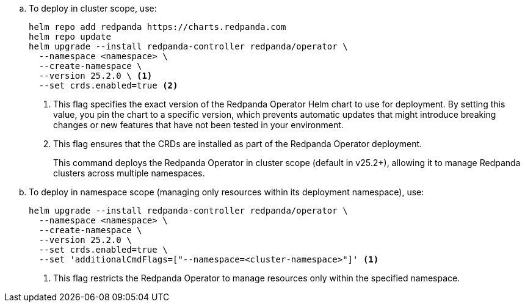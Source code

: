 :latest-operator-version: 25.2.0
ifdef::latest-operator-version[]
.. To deploy in cluster scope, use:
+
[,bash,subs="attributes+"]
----
helm repo add redpanda https://charts.redpanda.com
helm repo update
helm upgrade --install redpanda-controller redpanda/operator \
  --namespace <namespace> \
  --create-namespace \
  --version {latest-operator-version} \ <1>
  --set crds.enabled=true <2>
----
+
<1> This flag specifies the exact version of the Redpanda Operator Helm chart to use for deployment. By setting this value, you pin the chart to a specific version, which prevents automatic updates that might introduce breaking changes or new features that have not been tested in your environment.
<2> This flag ensures that the CRDs are installed as part of the Redpanda Operator deployment.
+
This command deploys the Redpanda Operator in cluster scope (default in v25.2+), allowing it to manage Redpanda clusters across multiple namespaces.

.. To deploy in namespace scope (managing only resources within its deployment namespace), use:
+
[,bash,subs="attributes+"]
----
helm upgrade --install redpanda-controller redpanda/operator \
  --namespace <namespace> \
  --create-namespace \
  --version {latest-operator-version} \
  --set crds.enabled=true \
  --set 'additionalCmdFlags=["--namespace=<cluster-namespace>"]' <1>
----
+
<1> This flag restricts the Redpanda Operator to manage resources only within the specified namespace.
endif::[]
ifndef::latest-operator-version[]
[,bash,subs="attributes+"]
----
helm repo add redpanda https://charts.redpanda.com
helm repo update
helm upgrade --install redpanda-controller redpanda/operator \
  --namespace <namespace> \
  --create-namespace \
  --set crds.enabled=true <1>
----
<1> This flag ensures that the CRDs are installed as part of the Redpanda Operator deployment.
endif::[]
